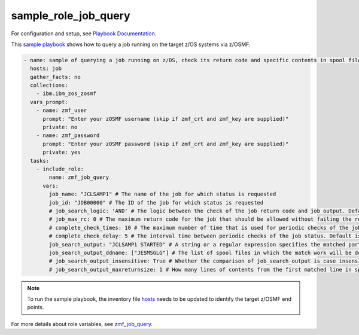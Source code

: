 .. ...........................................................................
.. Copyright (c) IBM Corporation 2020                                        .
.. ...........................................................................

sample_role_job_query
=====================

For configuration and setup, see `Playbook Documentation`_. 

This `sample playbook`_ shows how to query a job running on the target z/OS systems via z/OSMF.

.. code-block:: yaml

   - name: sample of querying a job running on z/OS, check its return code and specific contents in spool files
     hosts: job
     gather_facts: no
     collections:
       - ibm.ibm_zos_zosmf
     vars_prompt:
       - name: zmf_user
         prompt: "Enter your zOSMF username (skip if zmf_crt and zmf_key are supplied)"
         private: no
       - name: zmf_password
         prompt: "Enter your zOSMF password (skip if zmf_crt and zmf_key are supplied)"
         private: yes
     tasks:
       - include_role:
           name: zmf_job_query
         vars:
           job_name: "JCLSAMP1" # The name of the job for which status is requested
           job_id: "JOB00000" # The ID of the job for which status is requested
           # job_search_logic: 'AND' # The logic between the check of the job return code and job output. Default is AND
           # job_max_rc: 0 # The maximum return code for the job that should be allowed without failing the role. Default is 0
           # complete_check_times: 10 # The maximum number of time that is used for periodic checks of the job status. Default is 10
           # complete_check_delay: 5 # The interval time between periodic checks of the job status. Default is 5
           job_search_output: "JCLSAMP1 STARTED" # A string or a regular expression specifies the matched part of job output that should be allowed without failing the role.
           job_search_output_ddname: ["JESMSGLG"] # The list of spool files in which the match work will be done.
           # job_search_output_insensitive: True # Whether the comparison of job_search_output is case insensitive. Default is True
           # job_search_output_maxreturnsize: 1 # How many lines of contents from the first matched line in spool file will be returned when job_search_output is matched in job_search_output_ddname. Default is 1

.. note::

  To run the sample playbook, the inventory file `hosts`_ needs to be updated to identify the target z/OSMF end points.

For more details about role variables, see `zmf_job_query`_.


.. _Playbook Documentation:
   ../playbooks.html
.. _sample playbook:
   https://github.com/IBM/ibm_zos_zosmf/tree/master/playbooks/sample_role_job_query.yml
.. _hosts:
   https://github.com/IBM/ibm_zos_zosmf/tree/master/playbooks/hosts
.. _zmf_job_query:
   ../roles/README_zmf_job_query.html